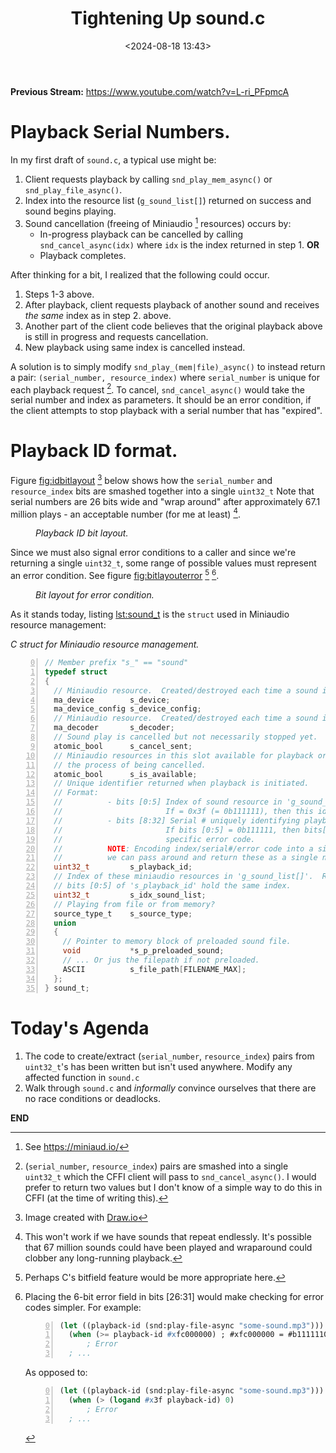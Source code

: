 #+title: Tightening Up sound.c
#+date: <2024-08-18 13:43>
#+description: 
#+filetags: CFFI Lisp Game C Miniaudio.
#+options: org-footnote-section t

*Previous Stream:*
https://www.youtube.com/watch?v=L-ri_PFpmcA

* Playback Serial Numbers.

In my first draft of ~sound.c~, a typical use might be:
  1. Client requests playback by calling ~snd_play_mem_async()~ or
     ~snd_play_file_async()~.
  2. Index into the resource list (~g_sound_list[]~) returned on success and sound begins playing.
  3. Sound cancellation (freeing of Miniaudio [fn:ma] resources) occurs by:
     - In-progress playback can be cancelled by calling ~snd_cancel_async(idx)~
        where ~idx~ is the index returned in step 1. *OR*
     - Playback completes.

After thinking for a bit, I realized that the following could occur.

1. Steps 1-3 above.
2. After playback, client requests playback of another sound and receives /the same/ index
   as in step 2. above.
3. Another part of the client code believes that the original playback above is still in
   progress and requests cancellation.
4. New playback using same index is cancelled instead.

A solution is to simply modify ~snd_play_(mem|file)_async()~ to instead
return a pair: ~(serial_number, resource_index)~ where ~serial_number~ is
unique for each playback request [fn:id].  To cancel, ~snd_cancel_async()~ would
take the serial number and index as parameters. It should be an error condition, if the
client attempts to stop playback with a serial number that has "expired".

* Playback ID format.
Figure [[fig:idbitlayout]] [fn:drawio] below shows how the ~serial_number~ and ~resource_index~ bits are
smashed together into a single ~uint32_t~  Note that serial numbers are 26 bits
wide and "wrap around" after approximately 67.1 million plays - an acceptable number
(for me at least) [fn:loop].

#+CAPTION: /Playback ID bit layout./
#+name: fig:idbitlayout
#+attr_html: :width 65%
[[./playback-id-bit-layout.png]]

Since we must also signal error conditions to a caller and since we're returning a single
~uint32_t~, some range of possible values must represent an error condition.  See figure
[[fig:bitlayouterror]] [fn:bitfields] [fn:altlayout].

#+CAPTION: /Bit layout for error condition./
#+name: fig:bitlayouterror
#+attr_html: :width 65%
[[./bit-layout-error.png]]


As it stands today, listing [[lst:sound_t]] is the ~struct~ used in Miniaudio resource management:

#+caption: /C struct for Miniaudio resource management./
#+name: lst:sound_t
#+begin_src C -n 0
// Member prefix "s_" == "sound"
typedef struct
{
  // Miniaudio resource.  Created/destroyed each time a sound is played/stopped.
  ma_device        s_device;         
  ma_device_config s_device_config;
  // Miniaudio resource.  Created/destroyed each time a sound is played/stopped.
  ma_decoder       s_decoder;        
  // Sound play is cancelled but not necessarily stopped yet.
  atomic_bool      s_cancel_sent;    
  // Miniaudio resources in this slot available for playback or is this slot currently in use or in
  // the process of being cancelled.
  atomic_bool      s_is_available;   
  // Unique identifier returned when playback is initiated.
  // Format:                                                     
  //          - bits [0:5] Index of sound resource in 'g_sound_list[]'
  //                       If = 0x3f (= 0b111111), then this id is an error code.
  //          - bits [8:32] Serial # uniquely identifying playback request.
  //                       If bits [0:5] = 0b111111, then bits[8:32] are identify the
  //                       specific error code.
  //          NOTE: Encoding index/serial#/error code into a single uint32_t means that
  //          we can pass around and return these as a single number.
  uint32_t         s_playback_id;
  // Index of these miniaudio resources in 'g_sound_list[]'.  Redundant since
  // bits [0:5] of 's_playback_id' hold the same index.
  uint32_t         s_idx_sound_list; 
  // Playing from file or from memory?
  source_type_t    s_source_type;    
  union
  {
    // Pointer to memory block of preloaded sound file.
    void           *s_p_preloaded_sound;
    // ... Or jus the filepath if not preloaded.
    ASCII          s_file_path[FILENAME_MAX];
  };
} sound_t;
#+end_src

* Today's Agenda
1. The code to create/extract (~serial_number~, ~resource_index~) pairs from ~uint32_t~'s has been written
   but isn't used anywhere.  Modify any affected function in ~sound.c~
2. Walk through ~sound.c~ and /informally/ convince ourselves that there are no
   race conditions or deadlocks. 

*END*

[fn:ma] See https://miniaud.io/

[fn:id] (~serial_number~, ~resource_index~) pairs are smashed into a single
~uint32_t~ which the CFFI client will pass to ~snd_cancel_async()~. I would
prefer to return two values but I don't know of a simple way to do this in CFFI
(at the time of writing this).

[fn:drawio] Image created with [[http://draw.io][Draw.io]]

[fn:bitfields] Perhaps C's bitfield feature would be more appropriate here.  

[fn:altlayout] Placing the 6-bit error field in bits [26:31] would make checking for error codes simpler.  For example:
#+begin_src lisp -n 0
  (let ((playback-id (snd:play-file-async "some-sound.mp3")))
    (when (>= playback-id #xfc000000) ; #xfc000000 = #b11111100000000000000000000000000
        ; Error
    ; ... 
#+end_src
As opposed to:
#+begin_src lisp -n 0
  (let ((playback-id (snd:play-file-async "some-sound.mp3")))
    (when (> (logand #x3f playback-id) 0)
        ; Error
    ; ... 
#+end_src

[fn:loop] This won't work if we have sounds that repeat endlessly.  It's possible that
67 million sounds could have been played and wraparound could
clobber any long-running playback.




